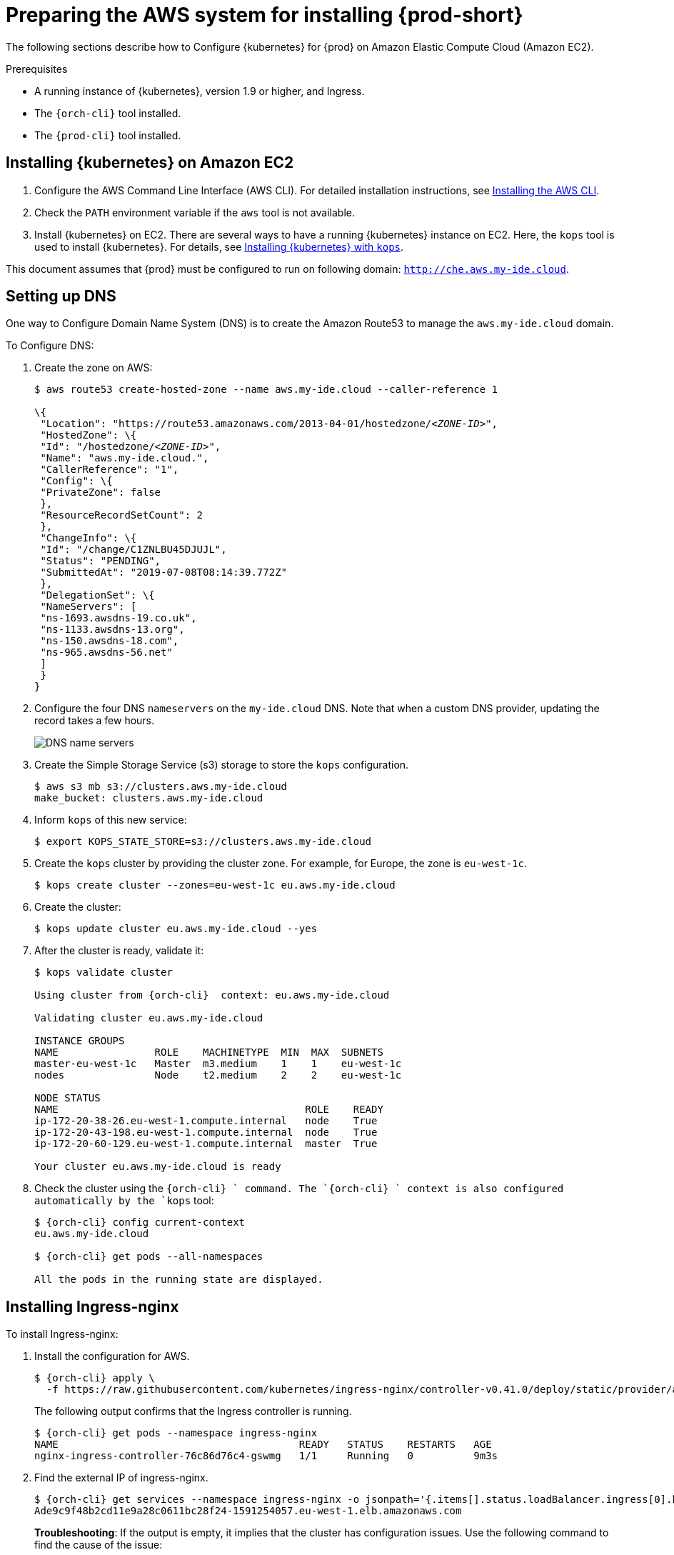 [id="preparing-the-aws-system-for-installing-che_{context}"]
= Preparing the AWS system for installing {prod-short}

The following sections describe how to Configure {kubernetes} for {prod}
on Amazon Elastic Compute Cloud (Amazon EC2).


.Prerequisites

* A running instance of {kubernetes}, version 1.9 or higher, and Ingress.
* The `{orch-cli}` tool installed.
* The `{prod-cli}` tool installed.


== Installing {kubernetes} on Amazon EC2

. Configure the AWS Command Line Interface (AWS CLI). For detailed installation instructions, see link:https://docs.aws.amazon.com/cli/latest/userguide/cli-chap-install.html[Installing the AWS CLI].

. Check the `PATH` environment variable if the `aws` tool is not available.

. Install {kubernetes} on EC2. There are several ways to have a running {kubernetes} instance on EC2. Here, the `kops` tool is used to install {kubernetes}. For details, see link:https://kubernetes.io/docs/setup/production-environment/tools/kops/[Installing {kubernetes} with `kops`].

This document assumes that {prod} must be configured to run on following domain: `http://che.aws.my-ide.cloud`.


== Setting up DNS

One way to Configure Domain Name System (DNS) is to create the Amazon Route53 to manage the `aws.my-ide.cloud` domain.

To Configure DNS:

. Create the zone on AWS:
+
[subs="+quotes",options="nowrap"]
----
$ aws route53 create-hosted-zone --name aws.my-ide.cloud --caller-reference 1

\{
 "Location": "https://route53.amazonaws.com/2013-04-01/hostedzone/__<ZONE-ID>__",
 "HostedZone": \{
 "Id": "/hostedzone/__<ZONE-ID>__",
 "Name": "aws.my-ide.cloud.",
 "CallerReference": "1",
 "Config": \{
 "PrivateZone": false
 },
 "ResourceRecordSetCount": 2
 },
 "ChangeInfo": \{
 "Id": "/change/C1ZNLBU45DJUJL",
 "Status": "PENDING",
 "SubmittedAt": "2019-07-08T08:14:39.772Z"
 },
 "DelegationSet": \{
 "NameServers": [
 "ns-1693.awsdns-19.co.uk",
 "ns-1133.awsdns-13.org",
 "ns-150.awsdns-18.com",
 "ns-965.awsdns-56.net"
 ]
 }
}
----

. Configure the four DNS `nameservers` on the `my-ide.cloud` DNS. Note that when a custom DNS provider, updating the record takes a few hours.
+
image::installation/dns-nameservers.png[DNS name servers]

. Create the Simple Storage Service (s3) storage to store the `kops` configuration.
+
----
$ aws s3 mb s3://clusters.aws.my-ide.cloud
make_bucket: clusters.aws.my-ide.cloud
----

. Inform `kops` of this new service:
+
----
$ export KOPS_STATE_STORE=s3://clusters.aws.my-ide.cloud
----

. Create the `kops` cluster by providing the cluster zone. For example, for Europe, the zone is `eu-west-1c`.
+
----
$ kops create cluster --zones=eu-west-1c eu.aws.my-ide.cloud
----

. Create the cluster:
+
----
$ kops update cluster eu.aws.my-ide.cloud --yes
----

. After the cluster is ready, validate it:
+
[subs="+quotes",options="nowrap"]
----
$ kops validate cluster

Using cluster from {orch-cli}  context: eu.aws.my-ide.cloud

Validating cluster eu.aws.my-ide.cloud

INSTANCE GROUPS
NAME                ROLE    MACHINETYPE  MIN  MAX  SUBNETS
master-eu-west-1c   Master  m3.medium    1    1    eu-west-1c
nodes               Node    t2.medium    2    2    eu-west-1c

NODE STATUS
NAME                                         ROLE    READY
ip-172-20-38-26.eu-west-1.compute.internal   node    True
ip-172-20-43-198.eu-west-1.compute.internal  node    True
ip-172-20-60-129.eu-west-1.compute.internal  master  True

Your cluster eu.aws.my-ide.cloud is ready
----

. Check the cluster using the `{orch-cli} ` command. The `{orch-cli} ` context is also configured automatically by the `kops` tool:
+
[subs="+quotes",options="nowrap"]
----
$ {orch-cli} config current-context
eu.aws.my-ide.cloud

$ {orch-cli} get pods --all-namespaces

All the pods in the running state are displayed.
----


== Installing Ingress-nginx

To install Ingress-nginx:

. Install the configuration for AWS.
+
[subs="+quotes",options="nowrap"]
----
$ {orch-cli} apply \
  -f https://raw.githubusercontent.com/kubernetes/ingress-nginx/controller-v0.41.0/deploy/static/provider/aws/deploy.yaml
----
+
The following output confirms that the Ingress controller is running.
+
[subs="+quotes",options="nowrap"]
----
$ {orch-cli} get pods --namespace ingress-nginx
NAME                                        READY   STATUS    RESTARTS   AGE
nginx-ingress-controller-76c86d76c4-gswmg   1/1     Running   0          9m3s
----

. Find the external IP of ingress-nginx.
+
[subs="+quotes",options="nowrap"]
----
$ {orch-cli} get services --namespace ingress-nginx -o jsonpath='{.items[].status.loadBalancer.ingress[0].hostname}'
Ade9c9f48b2cd11e9a28c0611bc28f24-1591254057.eu-west-1.elb.amazonaws.com
----
+
*Troubleshooting*: If the output is empty, it implies that the cluster has configuration issues. Use the following command to find the cause of the issue:
+
----
$ {orch-cli} describe service -n ingress-nginx ingress-nginx
----
+
Output similar to the following means a needed role must be created manually:
+
[subs="+quotes",options="nowrap"]
----
arn:aws:sts::269287474311:assumed-role...4bff is not authorized to perform: iam:CreateServiceLinkedRole on resource: arn:aws:iam::269287474311:role/aws-service-role/elasticloadbalancing.amazonaws.com/AWSServiceRoleForElasticLoadBalancing
----
+
Run the following command to create the role:
+
[subs="+quotes",options="nowrap"]
----
$ aws iam create-service-linked-role --aws-service-name "elasticloadbalancing.amazonaws.com"
----

. Add hosts on route 53 with this given host name `https://console.aws.amazon.com/route53/home?region=eu-west-1#hosted-zones:`. Ensure that you include the colon (`:`) at the end of this URL.
. Create the wildcard DNS `*` (for `*.aws-my-ide.cloud`) with the previous host name and ensure to add the dot (`.`) at the end of the host name. In the *Type* drop-down list, select *CNAME*.
+
image::installation/create-record-set.png[link="../_images/installation/create-record-set.png"]
+
The following is an example of the resulting window after adding all the values.
+
image::installation/create-record-set-all-values.png[link="../_images/installation/create-record-set-all-values.png"]
+
The `che.aws.my-ide.cloud` address must resolve to an IP address.
+
[subs="+quotes",options="nowrap"]
----
$ host che.aws.my-ide.cloud
che.aws.my-ide.cloud is an alias for ade9c9f48b2cd11e9a28c0611bc28f24-1591254057.eu-west-1.elb.amazonaws.com.
ade9c9f48b2cd11e9a28c0611bc28f24-1591254057.eu-west-1.elb.amazonaws.com has address 54.77.155.195
----
+
The existing {kubernetes} instance is prepare to host an {prod-short} installation.


== Enabling the TLS and DNS challenge

pass:[<!-- vale IBM.Terms = NO -->]

To use the Cloud DNS and TLS, some service accounts must be enabled to have cert-manager managing the DNS challenge for the _Let's Encrypt_ service.

pass:[<!-- vale IBM.Terms = YES -->]

. Create a new `permission` file.
. Use the following command to obtain the zone ID:
+
[subs="+quotes",options="nowrap"]
----
$ aws route53 list-hosted-zones
{
    "HostedZones": [
        {
            "Id": "/hostedzone/ABCDEFGH",
            "Name": "aws.my-ide.cloud.",
            "CallerReference": "1",
            "Config": {
                "PrivateZone": false
            },
            "ResourceRecordSetCount": 5
        }
    ]
}
----

. Copy the following content and replace `INSERT_ZONE_ID` with the route53 zone ID:
+
[subs="+quotes",options="nowrap"]
----
{
    "Version": "2012-10-17",
    "Statement": [
        {
            "Effect": "Allow",
            "Action": [
                "route53:GetChange",
                "route53:ListHostedZonesByName"
            ],
            "Resource": [
                "*"
            ]
        },
        {
            "Effect": "Allow",
            "Action": [
                "route53:ChangeResourceRecordSets"
            ],
            "Resource": [
                "arn:aws:route53:::hostedzone/<INSERT_ZONE_ID>"
            ]
        }
    ]
}
----

. In the *EC2 Dashboard*, identify the *IAM role* used by the master node.
+
image::installation/aws-lauch-instance.png[start AWS instance,link="../_images/installation/aws-lauch-instance.png"]
+
It is located under the *Description* tab, in the *IAM role* field.
+
image::installation/describtion-tab-iam-role.png[Description tab IAM role,link="../_images/installation/describtion-tab-iam-role.png"]

. Click the *IAM role* link (`masters.eu.aws.my-ide.cloud`, in this case).
. Click the *Add inline policy* link at the bottom of the window.
+
image::installation/aws-summary-iam-role.png[AWS summary IAM role,link="../_images/installation/aws-summary-iam-role.png"]

. In the *Create policy* window, on the *JSON* tab, paste the content of the JSON file created earlier and click the *Review policy* button.
+
image::installation/aws-create-policy.png[link="../_images/installation/aws-create-policy.png"]

. In the *Name* field, type `eclipse-che-route53` and click *Create Policy*.
+
image::installation/create-policy-review-policy.png[link="../_images/installation/create-policy-review-policy.png"]


== Installing cert-manager

. To install cert-manager, run the following commands (for details, see link:https://docs.cert-manager.io/en/latest/getting-started/install/kubernetes.html[Installing Cert on {kubernetes}]):
+
[subs="+quotes",options="nowrap"]
----
$ {orch-cli} create namespace cert-manager
namespace/cert-manager created
$ {orch-cli} label namespace cert-manager certmanager.k8s.io/disable-validation=true
namespace/cert-manager labeled
----

. Set `validate=false`. If set to `true`, it will only work with the latest {kubernetes}:
+
[subs="+quotes",options="nowrap"]
----
$ {orch-cli} apply \
  -f https://github.com/jetstack/cert-manager/releases/download/v0.15.0/cert-manager.yaml \
  --validate=false
----

. Create the {prod-short} {orch-namespace} if it does not already exist:
+
[subs="+quotes,+attributes",options="nowrap"]
----
$ {orch-cli} create namespace {prod-namespace}
namespace/{prod-namespace} created
----

. Create the *cert-manager* user:
+
[subs="+quotes",options="nowrap"]
----
$ aws iam create-user --user-name cert-manager
{
    "User": {
        "Path": "/",
        "UserName": "cert-manager",
        "userId": "ABCDEF",
        "Arn": "arn:aws:iam::1234:user/cert-manager",
        "CreateDate": "2019-07-30T13:50:48Z"
    }
}
----

. Create the access key:
+
[subs="+quotes",options="nowrap"]
----
$ aws iam create-access-key --user-name cert-manager
{
    "AccessKey": {
        "UserName": "cert-manager",
        "AccessKeyId": "ABCDEF",
        "Status": "Active",
        "SecretAccessKey": "mySecret",
        "CreateDate": "2019-07-30T13:52:59Z"
    }
}
----
+
IMPORTANT: Remember the access key for later use.

. Create a secret from the `SecretAccessKey` content.
+
[subs="+quotes",options="nowrap"]
----
$ {orch-cli} create secret generic aws-cert-manager-access-key \
  --from-literal=CLIENT_SECRET=<REPLACE WITH SecretAccessKey content> -n cert-manager
----

. Use the *Add inline policy* link to add the inline policy to link:https://console.aws.amazon.com/iam/home#/users/cert-manager[AWS Cert-Manager].
+
image::installation/aws-summary-iam-role.png[AWS summary IAM role,link="../_images/installation/aws-summary-iam-role.png"]

. Paste the following inline policy in the *JSON* tab:
+
[subs="+quotes",options="nowrap"]
----
{
    "Version": "2012-10-17",
    "Statement": [
        {
            "Effect": "Allow",
            "Action": "route53:GetChange",
            "Resource": "arn:aws:route53:::change/\*"
        },
        {
            "Effect": "Allow",
            "Action": "route53:ChangeResourceRecordSets",
            "Resource": "arn:aws:route53:::hostedzone/*"
        },
        {
            "Effect": "Allow",
            "Action": "route53:ListHostedZonesByName",
            "Resource": "*"
        }
    ]
}
----

+
image::installation/json-review-policy.png[link="../_images/installation/json-review-policy.png"]

. Click *Review policy*.
+
image::installation/create-policy-review.png[link="../_images/installation/create-policy-review.png"]

. In the *Name* field, type `route53`, and click *Create policy*.
. To create the certificate issuer, change the email address and specify the `accessKeyID`:
+
----
$ cat <<EOF | {orch-cli} apply -f -
apiVersion: cert-manager.io/v1alpha2
kind: ClusterIssuer
metadata:
  name: che-certificate-issuer
  namespace: cert-manager
spec:
  acme:
    server: https://acme-v02.api.letsencrypt.org/directory
    email: your-email@example.com
    privateKeySecretRef:
      name: letsencrypt
    solvers:
    - selector:
        dnsZones:
          - "YOUR DOMAIN"
      dns01:
        route53:
          region: eu-west-1
          accessKeyID: <USE ACCESS_KEY_ID_CREATED_BEFORE>
          secretAccessKeySecretRef:
            name: aws-cert-manager-access-key
            key: CLIENT_SECRET
EOF
----

. Add the certificate by editing the domain name value (`aws.my-ide.cloud`, in this case) and the `dnsName` value:
+
----
$ cat <<EOF | {orch-cli} apply -f -
apiVersion: certmanager.k8s.io/v1alpha1
kind: Certificate
metadata:
 name: che-tls
 namespace: __<{prod-namespace}>__
spec:
 secretName: che-tls
 issuerRef:
   name: che-certificate-issuer
   kind: ClusterIssuer
 dnsNames:
   - '*.aws.my-ide.cloud'
 acme:
   config:
     - dns01:
         provider: route53
       domains:
         - '*.aws.my-ide.cloud'
EOF
----

. Check if the `issuerRef` name is the same as the `ClusterIssuer`. A new DNS challenge is being added to the DNS zone for _Let’s encrypt_.
+
image::installation/aws-hosted-zones-dns.png[AWS hosted zones DNS,link="../_images/installation/aws-hosted-zones-dns.png"]
+
The cert-manager logs contain information about the DNS challenge.

. Obtain the name of the Pods:
+
[subs="+quotes",options="nowrap"]
----
$ {orch-cli} get pods --namespace cert-manager
NAME                                       READY   STATUS    RESTARTS   AGE
cert-manager-6587688cb8-wj68p              1/1     Running   0          6h
cert-manager-cainjector-76d56f7f55-zsqjp   1/1     Running   0          6h
cert-manager-webhook-7485dd47b6-88m6l      1/1     Running   0          6h
----
+

. Obtain the logs using the following command (here, `cert-manager-8d478bb45-sdfmz` is the name of the cert-manager Pod):
+
[subs="+quotes",options="nowrap"]
----
$ {orch-cli} logs -f cert-manager-8d478bb45-sdfmz -n cert-manager
I0730 14:46:25.382385       1 sync.go:274] Need to create 0 challenges
I0730 14:46:25.382401       1 sync.go:319] Waiting for all challenges for order "che-tls-3365293372" to enter 'valid' state
I0730 14:46:25.382431       1 controller.go:204] cert-manager/controller/orders "level"=0 "msg"="finished processing work item" "key"="che/che-tls-3365293372"
I0730 14:46:25.382813       1 controller.go:219] cert-manager/controller/challenges "level"=0 "msg"="finished processing work item" "key"="che/che-tls-3365293372-0"
I0730 14:46:25.382843       1 controller.go:213] cert-manager/controller/challenges "level"=0 "msg"="syncing resource" "key"="che/che-tls-3365293372-0"
I0730 14:46:25.383037       1 dns.go:101] Presenting DNS01 challenge for domain "aws.my-ide.cloud"
I0730 14:47:03.061546       1 dns.go:112] Checking DNS propagation for "aws.my-ide.cloud" using name servers: [100.64.0.10:53]
I0730 14:47:03.220952       1 dns.go:124] Waiting DNS record TTL (60s) to allow propagation of DNS record for domain "_acme-challenge.aws.my-ide.cloud.”
----

. Ensure that the certificate is ready:
+
[subs="+quotes,+attributes",options="nowrap"]
----
$ {orch-cli} describe certificate/che-tls -n {prod-namespace}
Status:
  Conditions:
    Last Transition Time:  2019-07-30T14:46:23Z
    Message:               Certificate issuance in progress. Temporary certificate issued.
    Reason:                TemporaryCertificate
    Status:                False
    Type:                  Ready
Events:
  Type    Reason        Age   From          Message
  ----    ------        ----  ----          -------
  Normal  OrderCreated  50s   cert-manager  Created Order resource "che-tls-3365293372"
----

. Wait for the status to become `OK` and ensure that the log contains the following entry:
+
[subs="+quotes",options="nowrap"]
----
I0729 13:56:26.140886       1 conditions.go:143] Found status change for Certificate "che-tls" condition "Ready": "False" -> "True"; setting lastTransitionTime to 2019-07-29 13:56:26.140866531 +0000 UTC m=+4557.134131468
----

. Ensure that the status is up-to-date using the following command:
+
[subs="+quotes,+attributes",options="nowrap"]
----
$ {orch-cli} describe certificate/che-tls -n {prod-namespace}

Status:
  Conditions:
    Last Transition Time:  2019-07-30T14:48:07Z
    Message:               Certificate is up to date and has not expired
    Reason:                Ready
    Status:                True
    Type:                  Ready
  Not After:               2019-10-28T13:48:05Z
Events:
  Type    Reason         Age    From          Message
  ----    ------         ----   ----          -------
  Normal  OrderCreated   5m29s  cert-manager  Created Order resource "che-tls-3365293372"
  Normal  OrderComplete  3m46s  cert-manager  Order "che-tls-3365293372" completed successfully
  Normal  CertIssued     3m45s  cert-manager  Certificate issued successfully
----
